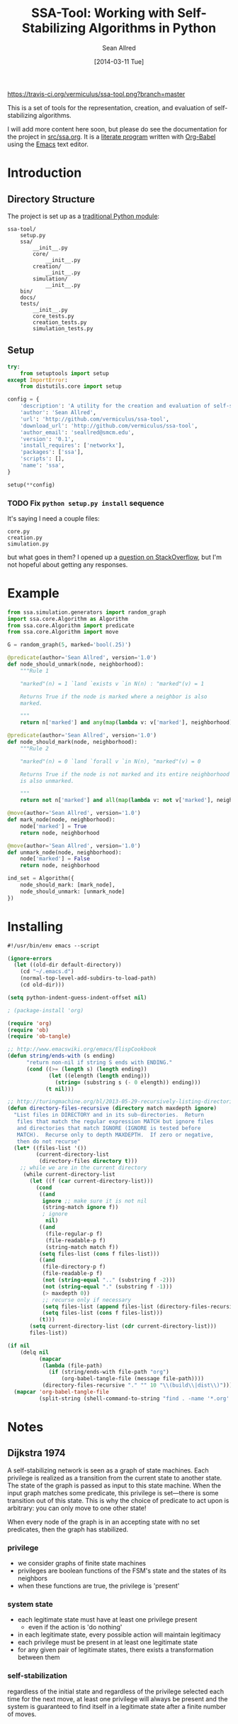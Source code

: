 #+Title: SSA-Tool: Working with Self-Stabilizing Algorithms in Python
#+Author: Sean Allred
#+Date: [2014-03-11 Tue]

#+PROPERTY: noweb tangle
#+PROPERTY: mkdirp no

#+TODO: TODO INPROGRESS WRITE_TESTS WISH_LIST | DONE

[[https://travis-ci.org/vermiculus/ssa-tool][https://travis-ci.org/vermiculus/ssa-tool.png?branch=master]]

This is a set of tools for the representation, creation, and
evaluation of self-stabilizing algorithms.

I will add more content here soon, but please do see the documentation
for the project in [[file:src/ssa.org][src/ssa.org]].  It is a [[http://www-cs-faculty.stanford.edu/~uno/lp.html][literate program]] written with
[[http://orgmode.org/worg/org-contrib/babel][Org-Babel]] using the [[http://www.gnu.org/s/emacs][Emacs]] text editor.


* Introduction
** Directory Structure
The project is set up as a [[http://learnpythonthehardway.org/book/ex46.html][traditional Python module]]:
#+BEGIN_EXAMPLE
  ssa-tool/
      setup.py
      ssa/
          __init__.py
          core/
              __init__.py
          creation/
              __init__.py
          simulation/
              __init__.py
      bin/
      docs/
      tests/
          __init__.py
          core_tests.py
          creation_tests.py
          simulation_tests.py
#+END_EXAMPLE
** Setup
   :PROPERTIES:
   :ID:       42439234-46EF-4E23-99E4-CFBDFFC3562E
   :END:
#+BEGIN_SRC python :tangle "setup.py"
  try:
      from setuptools import setup
  except ImportError:
      from distutils.core import setup
  
  config = {
      'description': 'A utility for the creation and evaluation of self-stabilizing algorithms',
      'author': 'Sean Allred',
      'url': 'http://github.com/vermiculus/ssa-tool',
      'download_url': 'http://github.com/vermiculus/ssa-tool',
      'author_email': 'seallred@smcm.edu',
      'version': '0.1',
      'install_requires': ['networkx'],
      'packages': ['ssa'],
      'scripts': [],
      'name': 'ssa',
  }
  
  setup(**config)
#+END_SRC
*** TODO Fix =python setup.py install= sequence
It's saying I need a couple files:
#+BEGIN_EXAMPLE
  core.py
  creation.py
  simulation.py
#+END_EXAMPLE
but what goes in them?  I opened up a [[http://stackoverflow.com/questions/21685430/when-running-setup-py-install-on-my-module-what-needs-to-be-in-submodule-p][question on StackOverflow]], but
I'm not hopeful about getting any responses.
* Example
  :PROPERTIES:
  :ID:       5D06B26D-A0A4-4FA2-8A29-BEF32962BFA9
  :END:
#+BEGIN_SRC python :tangle example.py
  from ssa.simulation.generators import random_graph
  import ssa.core.Algorithm as Algorithm
  from ssa.core.Algorithm import predicate
  from ssa.core.Algorithm import move
  
  G = random_graph(5, marked='bool(.25)')
  
  @predicate(author='Sean Allred', version='1.0')
  def node_should_unmark(node, neighborhood):
      """Rule 1
  
      "marked"(n) = 1 `land `exists v `in N(n) : "marked"(v) = 1
  
      Returns True if the node is marked where a neighbor is also
      marked.
  
      """
      return n['marked'] and any(map(lambda v: v['marked'], neighborhood))
  
  @predicate(author='Sean Allred', version='1.0')
  def node_should_mark(node, neighborhood):
      """Rule 2
  
      "marked"(n) = 0 `land `forall v `in N(n), "marked"(v) = 0
  
      Returns True if the node is not marked and its entire neighborhood
      is also unmarked.
  
      """
      return not n['marked'] and all(map(lambda v: not v['marked'], neighborhood))
  
  @move(author='Sean Allred', version='1.0')
  def mark_node(node, neighborhood):
      node['marked'] = True
      return node, neighborhood
  
  @move(author='Sean Allred', version='1.0')
  def unmark_node(node, neighborhood):
      node['marked'] = False
      return node, neighborhood
  
  ind_set = Algorithm({
      node_should_mark: [mark_node],
      node_should_unmark: [unmark_node]
  })
#+END_SRC

* Installing
  :PROPERTIES:
  :ID:       CFE44C5A-2FBB-42A1-A783-881FA2C3BF89
  :END:
#+BEGIN_SRC emacs-lisp :tangle "tangle.el" :shebang "#!/usr/bin/env emacs --script"
  #!/usr/bin/env emacs --script
  
  (ignore-errors
    (let ((old-dir default-directory))
      (cd "~/.emacs.d")
      (normal-top-level-add-subdirs-to-load-path)
      (cd old-dir)))
  
  (setq python-indent-guess-indent-offset nil)
  
  ; (package-install 'org)
  
  (require 'org)
  (require 'ob)
  (require 'ob-tangle)
  
  ;; http://www.emacswiki.org/emacs/ElispCookbook
  (defun string/ends-with (s ending)
        "return non-nil if string S ends with ENDING."
        (cond ((>= (length s) (length ending))
               (let ((elength (length ending)))
                 (string= (substring s (- 0 elength)) ending)))
              (t nil)))
  
  ;; http://turingmachine.org/bl/2013-05-29-recursively-listing-directories-in-elisp.html
  (defun directory-files-recursive (directory match maxdepth ignore)
    "List files in DIRECTORY and in its sub-directories.  Return
     files that match the regular expression MATCH but ignore files
     and directories that match IGNORE (IGNORE is tested before
     MATCH).  Recurse only to depth MAXDEPTH.  If zero or negative,
     then do not recurse"
    (let* ((files-list '())
           (current-directory-list
            (directory-files directory t)))
      ;; while we are in the current directory
       (while current-directory-list
         (let ((f (car current-directory-list)))
           (cond 
            ((and
             ignore ;; make sure it is not nil
             (string-match ignore f))
             ; ignore
              nil)
            ((and
              (file-regular-p f)
              (file-readable-p f)
              (string-match match f))
            (setq files-list (cons f files-list)))
            ((and
             (file-directory-p f)
             (file-readable-p f)
             (not (string-equal ".." (substring f -2)))
             (not (string-equal "." (substring f -1)))
             (> maxdepth 0))
             ;; recurse only if necessary
             (setq files-list (append files-list (directory-files-recursive f match (- maxdepth -1) ignore)))
             (setq files-list (cons f files-list)))
            (t)))
         (setq current-directory-list (cdr current-directory-list)))
         files-list))
  
  (if nil
      (delq nil
            (mapcar
             (lambda (file-path)
               (if (string/ends-with file-path "org")
                   (org-babel-tangle-file (message file-path))))
             (directory-files-recursive "." "" 10 "\\(build\\|dist\\)")))
    (mapcar 'org-babel-tangle-file
            (split-string (shell-command-to-string "find . -name '*.org' -type f"))))
#+END_SRC
* Notes
** Dijkstra 1974
A self-stabilizing network is seen as a graph of state machines.  Each
privilege is realized as a transition from the current state to
another state.  The state of the graph is passed as input to this
state machine.  When the input graph matches some predicate, this
privilege is set---there is some transition out of this state.  This
is why the choice of predicate to act upon is arbitrary: you can only
move to one other state!

When every node of the graph is in an accepting state with no set
predicates, then the graph has stabilized.

*** privilege
- we consider graphs of finite state machines
- privileges are boolean functions of the FSM's state and the states
  of its neighbors
- when these functions are true, the privilege is 'present'
*** system state
- each legitimate state must have at least one privilege present
  - even if the action is 'do nothing'
- in each legitimate state, every possible action will maintain
  legitimacy
- each privilege must be present in at least one legitimate state
- for any given pair of legitimate states, there exists a
  transformation between them
*** self-stabilization
regardless of the initial state and regardless of the privilege
selected each time for the next move, at least one privilege will
always be present and the system is guaranteed to find itself in a
legitimate state after a finite number of moves.
